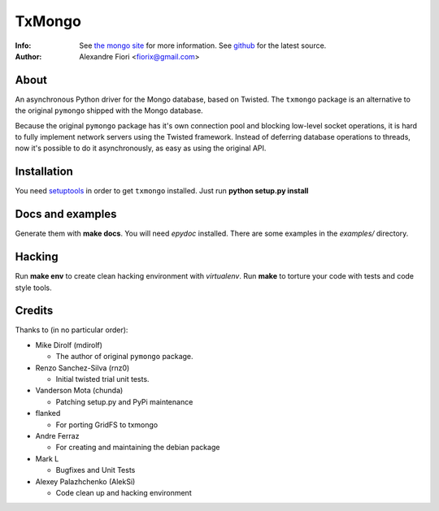 =======
TxMongo
=======
:Info: See `the mongo site <http://www.mongodb.org>`_ for more information. See `github <http://github.com/fiorix/mongo-async-python-driver/tree>`_ for the latest source.
:Author: Alexandre Fiori <fiorix@gmail.com>

About
=====
An asynchronous Python driver for the Mongo database, based on Twisted.
The ``txmongo`` package is an alternative to the original ``pymongo``
shipped with the Mongo database.

Because the original ``pymongo`` package has it's own connection pool and
blocking low-level socket operations, it is hard to fully implement
network servers using the Twisted framework.
Instead of deferring database operations to threads, now it's possible
to do it asynchronously, as easy as using the original API.

Installation
============
You need `setuptools <http://peak.telecommunity.com/DevCenter/setuptools>`_
in order to get ``txmongo`` installed.
Just run **python setup.py install**

Docs and examples
=================
Generate them with **make docs**. You will need `epydoc` installed.
There are some examples in the *examples/* directory.

Hacking
=======
Run **make env** to create clean hacking environment with `virtualenv`.
Run **make** to torture your code with tests and code style tools.

Credits
=======
Thanks to (in no particular order):

- Mike Dirolf (mdirolf)

  - The author of original ``pymongo`` package.

- Renzo Sanchez-Silva (rnz0)
 
  - Initial twisted trial unit tests.

- Vanderson Mota (chunda)

  - Patching setup.py and PyPi maintenance

- flanked

  - For porting GridFS to txmongo

- Andre Ferraz

  - For creating and maintaining the debian package

- Mark L

  - Bugfixes and Unit Tests

- Alexey Palazhchenko (AlekSi)

  - Code clean up and hacking environment
